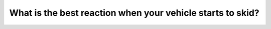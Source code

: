 .. raw:: html

   <div class="question-page">
   <div class="test-name">Canada BC Driver's License Knowledge Test Test Bank (2024)</div>

.. meta::
   :description: What is the best reaction when your vehicle starts to skid?
   :keywords: Vancouver driver's license test, BC driver's license test skidding, steering control, driving technique

.. raw:: html

   <div class="question-card">


What is the best reaction when your vehicle starts to skid?
======================================================================================================================

.. raw:: html

   <hr>

.. raw:: html

   <div id="q99" class="quiz">
       <div class="option" id="q99-A" onclick="selectOption('q99', 'A', true)">
           A. Take your foot off the gas and steer in the direction you want to go
       </div>
       <div class="option" id="q99-B" onclick="selectOption('q99', 'B', false)">
           B. Take your foot off the gas and steer in the opposite direction
       </div>
       <div class="option" id="q99-C" onclick="selectOption('q99', 'C', false)">
           C. Brake and steer in the direction of the skid
       </div>
       <div class="option" id="q99-D" onclick="selectOption('q99', 'D', false)">
           D. Steer in the opposite direction of the skid
       </div>
       <p id="q99-result" class="result"></p>
   </div>

   <hr>

.. dropdown:: ►|explanation|

   If your vehicle starts to skid, release the gas pedal and steer in the direction you want to go to regain control.

.. raw:: html

   <div class="nav-buttons">
       <a href="q98.html" class="button">|prev_question|</a>
       <span class="page-indicator">99 / 200</span>
       <a href="q100.html" class="button">|next_question|</a>
   </div>
   </div>

   </div>
